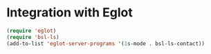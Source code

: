 * Integration with Eglot
#+begin_src emacs-lisp :results silent
(require 'eglot)
(require 'bsl-ls)
(add-to-list 'eglot-server-programs '(1s-mode . bsl-ls-contact))
#+end_src
